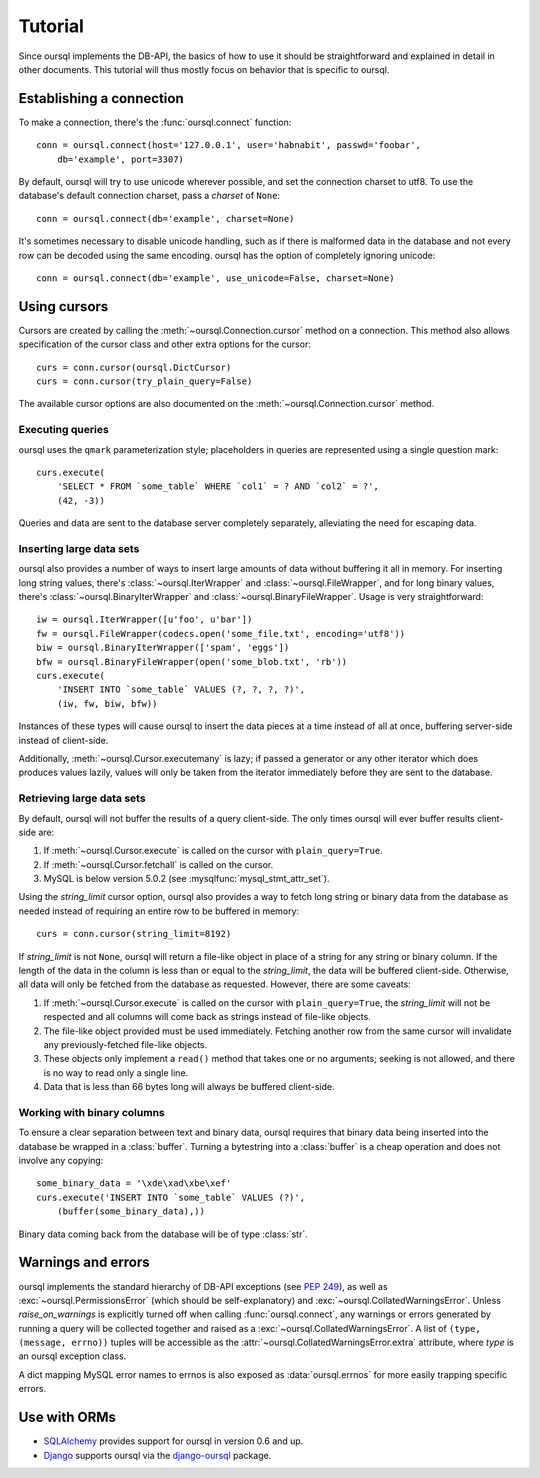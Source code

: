 ========
Tutorial
========

Since oursql implements the DB-API, the basics of how to use it should be
straightforward and explained in detail in other documents. This tutorial will
thus mostly focus on behavior that is specific to oursql.

Establishing a connection
=========================

To make a connection, there's the :func:`oursql.connect` function::

    conn = oursql.connect(host='127.0.0.1', user='habnabit', passwd='foobar', 
        db='example', port=3307)

.. _unicode_support:

By default, oursql will try to use unicode wherever possible, and set the 
connection charset to utf8. To use the database's default connection charset,
pass a *charset* of ``None``::

    conn = oursql.connect(db='example', charset=None)

It's sometimes necessary to disable unicode handling, such as if there is 
malformed data in the database and not every row can be decoded using the same
encoding. oursql has the option of completely ignoring unicode::

    conn = oursql.connect(db='example', use_unicode=False, charset=None)

Using cursors
=============

Cursors are created by calling the :meth:`~oursql.Connection.cursor` method on
a connection. This method also allows specification of the cursor class and 
other extra options for the cursor::

    curs = conn.cursor(oursql.DictCursor)
    curs = conn.cursor(try_plain_query=False)

The available cursor options are also documented on the 
:meth:`~oursql.Connection.cursor` method.

.. _parameterization:

Executing queries
-----------------

oursql uses the ``qmark`` parameterization style; placeholders in queries are
represented using a single question mark::

    curs.execute(
        'SELECT * FROM `some_table` WHERE `col1` = ? AND `col2` = ?',
        (42, -3))

Queries and data are sent to the database server completely separately, 
alleviating the need for escaping data.

Inserting large data sets
-------------------------

.. _string_streaming_in:

oursql also provides a number of ways to insert large amounts of data without
buffering it all in memory. For inserting long string values, there's 
:class:`~oursql.IterWrapper` and :class:`~oursql.FileWrapper`, and for long 
binary values, there's :class:`~oursql.BinaryIterWrapper` and 
:class:`~oursql.BinaryFileWrapper`. Usage is very straightforward::

    iw = oursql.IterWrapper([u'foo', u'bar'])
    fw = oursql.FileWrapper(codecs.open('some_file.txt', encoding='utf8'))
    biw = oursql.BinaryIterWrapper(['spam', 'eggs'])
    bfw = oursql.BinaryFileWrapper(open('some_blob.txt', 'rb'))
    curs.execute(
        'INSERT INTO `some_table` VALUES (?, ?, ?, ?)',
        (iw, fw, biw, bfw))

Instances of these types will cause oursql to insert the data pieces at a time
instead of all at once, buffering server-side instead of client-side. 

.. _row_streaming_in:

Additionally, :meth:`~oursql.Cursor.executemany` is lazy; if passed a generator
or any other iterator which does produces values lazily, values will only be
taken from the iterator immediately before they are sent to the database.

Retrieving large data sets
--------------------------

.. _row_streaming_out:

By default, oursql will not buffer the results of a query client-side. The only
times oursql will ever buffer results client-side are:

1) If :meth:`~oursql.Cursor.execute` is called on the cursor with 
   ``plain_query=True``.
2) If :meth:`~oursql.Cursor.fetchall` is called on the cursor.
3) MySQL is below version 5.0.2 (see :mysqlfunc:`mysql_stmt_attr_set`).

.. _string_streaming_out:

Using the *string_limit* cursor option, oursql also provides a way to fetch 
long string or binary data from the database as needed instead of requiring an 
entire row to be buffered in memory::

    curs = conn.cursor(string_limit=8192)

If *string_limit* is not ``None``, oursql will return a file-like object in 
place of a string for any string or binary column. If the length of the data in 
the column is less than or equal to the *string_limit*, the data will be 
buffered client-side. Otherwise, all data will only be fetched from the 
database as requested. However, there are some caveats:

1) If :meth:`~oursql.Cursor.execute` is called on the cursor with 
   ``plain_query=True``, the *string_limit* will not be respected and all
   columns will come back as strings instead of file-like objects.
2) The file-like object provided must be used immediately. Fetching another
   row from the same cursor will invalidate any previously-fetched file-like 
   objects.
3) These objects only implement a ``read()`` method that takes one or no 
   arguments; seeking is not allowed, and there is no way to read only a single 
   line.
4) Data that is less than 66 bytes long will always be buffered client-side.

Working with binary columns
---------------------------

To ensure a clear separation between text and binary data, oursql requires that
binary data being inserted into the database be wrapped in a :class:`buffer`.
Turning a bytestring into a :class:`buffer` is a cheap operation and does not 
involve any copying::

    some_binary_data = '\xde\xad\xbe\xef'
    curs.execute('INSERT INTO `some_table` VALUES (?)', 
        (buffer(some_binary_data),))

Binary data coming back from the database will be of type :class:`str`.

Warnings and errors
===================

oursql implements the standard hierarchy of DB-API exceptions (see :pep:`249`), 
as well as :exc:`~oursql.PermissionsError` (which should be self-explanatory) 
and :exc:`~oursql.CollatedWarningsError`. Unless *raise_on_warnings* is 
explicitly turned off when calling :func:`oursql.connect`, any warnings or 
errors generated by running a query will be collected together and raised as a 
:exc:`~oursql.CollatedWarningsError`. A list of ``(type, (message, errno))``
tuples will be accessible as the :attr:`~oursql.CollatedWarningsError.extra`
attribute, where *type* is an oursql exception class.

A dict mapping MySQL error names to errnos is also exposed as 
:data:`oursql.errnos` for more easily trapping specific errors.

Use with ORMs
=============

* SQLAlchemy_ provides support for oursql in 
  version 0.6 and up.
* Django_ supports oursql via the django-oursql_ package.

.. _SQLAlchemy: http://www.sqlalchemy.org/
.. _Django: http://www.djangoproject.com/
.. _django-oursql: http://pypi.python.org/pypi/django-oursql
